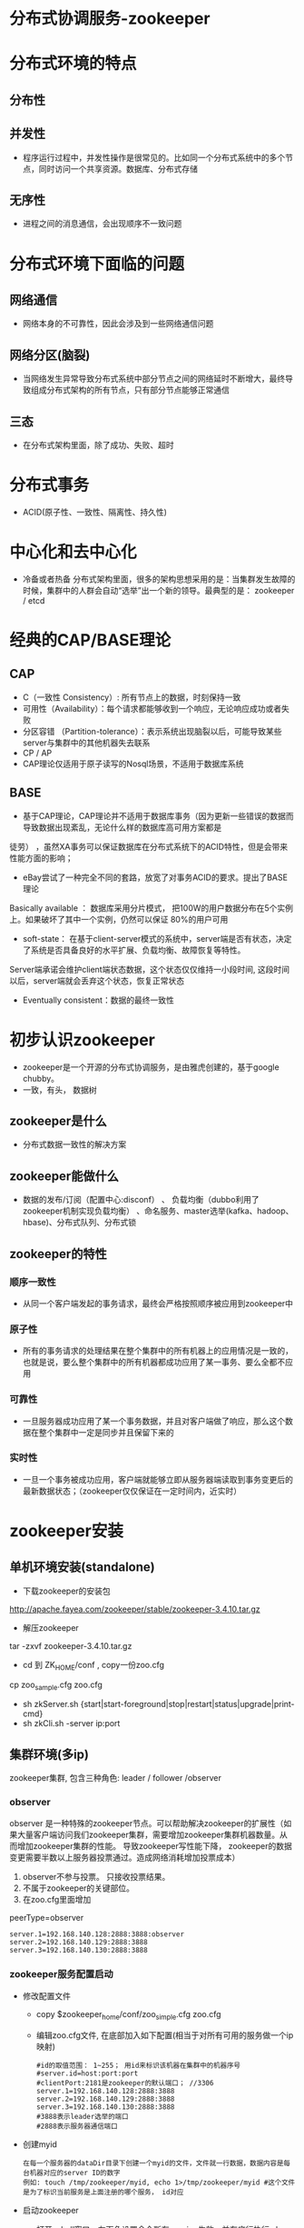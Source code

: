 * 分布式协调服务-zookeeper
* 分布式环境的特点
** 分布性
** 并发性
  + 程序运行过程中，并发性操作是很常见的。比如同一个分布式系统中的多个节点，同时访问一个共享资源。数据库、分布式存储
** 无序性
  + 进程之间的消息通信，会出现顺序不一致问题
* 分布式环境下面临的问题
** 网络通信
  + 网络本身的不可靠性，因此会涉及到一些网络通信问题
** 网络分区(脑裂)
  + 当网络发生异常导致分布式系统中部分节点之间的网络延时不断增大，最终导致组成分布式架构的所有节点，只有部分节点能够正常通信
** 三态
  + 在分布式架构里面，除了成功、失败、超时
* 分布式事务
  + ACID(原子性、一致性、隔离性、持久性)
* 中心化和去中心化
  + 冷备或者热备
    分布式架构里面，很多的架构思想采用的是：当集群发生故障的时候，集群中的人群会自动“选举”出一个新的领导。最典型的是： zookeeper / etcd

* 经典的CAP/BASE理论
** CAP
  + C（一致性 Consistency）: 所有节点上的数据，时刻保持一致
  + 可用性（Availability）：每个请求都能够收到一个响应，无论响应成功或者失败
  + 分区容错 （Partition-tolerance）：表示系统出现脑裂以后，可能导致某些server与集群中的其他机器失去联系
  + CP  / AP
  + CAP理论仅适用于原子读写的Nosql场景，不适用于数据库系统
** BASE
+ 基于CAP理论，CAP理论并不适用于数据库事务（因为更新一些错误的数据而导致数据出现紊乱，无论什么样的数据库高可用方案都是
徒劳） ，虽然XA事务可以保证数据库在分布式系统下的ACID特性，但是会带来性能方面的影响；
+ eBay尝试了一种完全不同的套路，放宽了对事务ACID的要求。提出了BASE理论
Basically available  ： 数据库采用分片模式， 把100W的用户数据分布在5个实例上。如果破坏了其中一个实例，仍然可以保证
80%的用户可用
+ soft-state：  在基于client-server模式的系统中，server端是否有状态，决定了系统是否具备良好的水平扩展、负载均衡、故障恢复等特性。
Server端承诺会维护client端状态数据，这个状态仅仅维持一小段时间, 这段时间以后，server端就会丢弃这个状态，恢复正常状态
+ Eventually consistent：数据的最终一致性
* 初步认识zookeeper
+ zookeeper是一个开源的分布式协调服务，是由雅虎创建的，基于google chubby。
+ 一致，有头， 数据树
** zookeeper是什么
+ 分布式数据一致性的解决方案
** zookeeper能做什么
+ 数据的发布/订阅（配置中心:disconf）  、 负载均衡（dubbo利用了zookeeper机制实现负载均衡） 、命名服务、master选举(kafka、hadoop、hbase)、分布式队列、分布式锁
** zookeeper的特性
*** 顺序一致性
    + 从同一个客户端发起的事务请求，最终会严格按照顺序被应用到zookeeper中
*** 原子性
    + 所有的事务请求的处理结果在整个集群中的所有机器上的应用情况是一致的，也就是说，要么整个集群中的所有机器都成功应用了某一事务、要么全都不应用
*** 可靠性
    + 一旦服务器成功应用了某一个事务数据，并且对客户端做了响应，那么这个数据在整个集群中一定是同步并且保留下来的
*** 实时性
    + 一旦一个事务被成功应用，客户端就能够立即从服务器端读取到事务变更后的最新数据状态；（zookeeper仅仅保证在一定时间内，近实时）
* zookeeper安装
** 单机环境安装(standalone)
    + 下载zookeeper的安装包
    http://apache.fayea.com/zookeeper/stable/zookeeper-3.4.10.tar.gz
    + 解压zookeeper 
    tar -zxvf zookeeper-3.4.10.tar.gz
    + cd 到 ZK_HOME/conf  , copy一份zoo.cfg
    cp  zoo_sample.cfg  zoo.cfg
    + sh zkServer.sh {start|start-foreground|stop|restart|status|upgrade|print-cmd}
    + sh zkCli.sh -server  ip:port
** 集群环境(多ip)
    zookeeper集群, 包含三种角色: leader / follower /observer
*** observer
    observer 是一种特殊的zookeeper节点。可以帮助解决zookeeper的扩展性（如果大量客户端访问我们zookeeper集群，需要增加zookeeper集群机器数量。从而增加zookeeper集群的性能。 导致zookeeper写性能下降， zookeeper的数据变更需要半数以上服务器投票通过。造成网络消耗增加投票成本）
    1. observer不参与投票。 只接收投票结果。
    2. 不属于zookeeper的关键部位。
    3. 在zoo.cfg里面增加
    peerType=observer
      #+BEGIN_EXAMPLE
      server.1=192.168.140.128:2888:3888:observer
      server.2=192.168.140.129:2888:3888
      server.3=192.168.140.130:2888:3888
      #+END_EXAMPLE
*** zookeeper服务配置启动
    + 修改配置文件
      + copy $zookeeper_home/conf/zoo_simple.cfg zoo.cfg
      + 编辑zoo.cfg文件, 在底部加入如下配置(相当于对所有可用的服务做一个ip映射)
      #+BEGIN_EXAMPLE
      #id的取值范围： 1~255； 用id来标识该机器在集群中的机器序号
      #server.id=host:port:port
      #clientPort:2181是zookeeper的默认端口； //3306
      server.1=192.168.140.128:2888:3888
      server.2=192.168.140.129:2888:3888
      server.3=192.168.140.130:2888:3888
      #3888表示leader选举的端口
      #2888表示服务器通信端口
      #+END_EXAMPLE
    + 创建myid
      #+BEGIN_EXAMPLE
      在每一个服务器的dataDir目录下创建一个myid的文件，文件就一行数据，数据内容是每台机器对应的server ID的数字
      例如: touch /tmp/zookeeper/myid, echo 1>/tmp/zookeeper/myid #这个文件是为了标识当前服务是上面注册的哪个服务， id对应
      #+END_EXAMPLE
    + 启动zookeeper
      + 打开xshell窗口，左下角设置命令所有session生效，并在底行执行 sh $zookeeper_home/bin/zkServer.sh start
      + 使用sh $zookeeper_home/bin/zkServer.sh status检测服务是否启动成功, 如果出现: Mode:follower\leader\..., 说明启动成功
*** 客户端连接
    + 任意窗口 $zk_home/bin/sh./zkCli.sh
    + 查看目录树 ls /
    + create [-s] [-e] path data acl
      -s 表示节点是否有序
      -e 表示是否为临时节点
      默认情况下，是持久化节点
      例子: 创建一个目录 create /tt 123
    + get path [watch]
      获得指定 path的信息
      例:获取值 get /tt
    + set path data [version]
      修改节点 path对应的data
      zookeeper 会带有一个锁, 改过以后上个版本就不能修改了
      例子: create /tt 123 (version 0); set /tt 456(version 1); set /tt 789 0(操作0版本的/tt)会报错
    + delete path [version]
      删除节点
    + stat信息
      cversion = 0       子节点的版本号
      aclVersion = 0     表示acl的版本号，修改节点权限
      dataVersion = 1    表示的是当前节点数据的版本号

      czxid    节点被创建时的事务ID
      mzxid   节点最后一次被更新的事务ID
      pzxid    当前节点下的子节点最后一次被修改时的事务ID

      ctime = Sat Aug 05 20:48:26 CST 2017
      mtime = Sat Aug 05 20:48:50 CST 2017
      cZxid = 0x500000015
      ctime = Sat Aug 05 20:48:26 CST 2017
      mZxid = 0x500000016
      mtime = Sat Aug 05 20:48:50 CST 2017
      pZxid = 0x500000015
      cversion = 0
      dataVersion = 1
      aclVersion = 0
      ephemeralOwner = 0x0   创建临时节点的时候，会有一个sessionId 。 该值存储的就是这个sessionid
      dataLength = 3    数据值长度
      numChildren = 0  子节点数
*** 出现的问题
    + 启动后查看status发现启动不成功, 查看bin目录下的zookeeper.out文件进行分析
      + connect timeout: 关闭防火墙: systemctl stop firewalld.service； 清理原 /tmp/zookeeper/下除myid的文件； 有些网友发现可能还与hosts文件中127.0.0.1有关，注释掉即可(需要测试, 我这里是注释掉了)
      + 端口占用: ps -aux |grep zookeeper  杀掉所有进程重新启动
** 同一个ip多个端口配置
   + 把zookeeper目录整个copy多份
   + 类似多ip方式，只不过现在是ip相同端口不通
   + 注意： 必须创建myid文件(创建方式与多ip方式相同), 用来标识server的序号
* java API的使用
  + 导入jar包
    #+BEGIN_EXAMPLE
      <dependency>
          <groupId>org.apache.zookeeper</groupId>
          <artifactId>zookeeper</artifactId>
          <version>3.4.8</version>
      </dependency>
    #+END_EXAMPLE
  + 创建一个api的zookeeper连接
    #+BEGIN_SRC java
      /**
          * 获取连接
          * @return
          * @throws IOException
          * @throws InterruptedException
          */
          public static ZooKeeper getInstance() throws IOException, InterruptedException {
              final CountDownLatch countDownLatch = new CountDownLatch(1);
              ZooKeeper zooKeeper=new ZooKeeper(CONNECTSTRING, sessionTimeout, new Watcher() {
                  public void process(WatchedEvent event) {
                      if(event.getState()== Event.KeeperState.SyncConnected){
                          switch (event.getType()) {
                              case None:
                                  //第一次进入
                                  System.out.println("连接成功---------" + event);
                                  //使用countDown保证连接成功，连接也需要时间, 只有判断连接上了， 才会释放锁
                                  conectStatus.countDown();
                                  break;
                          }
                      }
                  }
              });
              countDownLatch.await();
              return zooKeeper;
          }
    #+END_SRC
  + api实现增删改查
    #+BEGIN_SRC java
        zooKeeper = getInstance();
        // 增删改查, 临时节点
        zooKeeper.create("/xxtt", "xxx".getBytes(), ZooDefs.Ids.OPEN_ACL_UNSAFE, CreateMode.EPHEMERAL);
        //注册对这个节点的监听事件
        zooKeeper.getData("/xxtt", new ZookeeperWatcher(), new Stat());

        zooKeeper.setData("/xxtt", "i love you".getBytes(), -1);
        //delete 和create 临时节点没有触发watch事件
        zooKeeper.delete("/xxtt", -1);
    #+END_SRC
  + 完整代码见: https://github.com/offline7LY/demo/blob/master/zookeeper/src/main/java/com/lx/demo/javaapi/ZookeeperClient.java 
  + 权限控制模式
    #+BEGIN_EXAMPLE
      schema：授权对象
      ip     : 192.168.1.1
      Digest  : username:password
      world  : 开放式的权限控制模式，数据节点的访问权限对所有用户开放。 world:anyone
      super  ：超级用户，可以对zookeeper上的数据节点进行操作
    #+END_EXAMPLE
  + 连接状态
    #+BEGIN_EXAMPLE
      KeeperStat.Expired  在一定时间内客户端没有收到服务器的通知， 则认为当前的会话已经过期了。
      KeeperStat.Disconnected  断开连接的状态
      KeeperStat.SyncConnected  客户端和服务器端在某一个节点上建立连接，并且完成一次version、zxid同步
      KeeperStat.authFailed  授权失败
    #+END_EXAMPLE
  + 事件类型
    #+BEGIN_EXAMPLE
      NodeCreated  当节点被创建的时候，触发
      NodeChildrenChanged  表示子节点被创建、被删除、子节点数据发生变化
      NodeDataChanged    节点数据发生变化
      NodeDeleted        节点被删除
      None   客户端和服务器端连接状态发生变化的时候，事件类型就是None
    #+END_EXAMPLE
* zkclient
  + 导入jar包
    #+BEGIN_EXAMPLE
      <!-- https://mvnrepository.com/artifact/com.101tec/zkclient -->
      <dependency>
          <groupId>com.101tec</groupId>
          <artifactId>zkclient</artifactId>
          <version>0.10</version>
      </dependency>
    #+END_EXAMPLE
  + 建立连接
    #+BEGIN_SRC java
        /**
        * 服务器配置的zkserver， 其中ip地址为各个服务器的ip地址, 2181端口为客户端访问服务器的端口
        */
        private final static String CONNECTSTRING="192.168.140.128:2181,192.168.140.129:2181," +
                "192.168.140.130:2181";
        //内部已经进行了加锁处理， 保证正常获取连接
        ZkClient zkClient = new ZkClient(CONNECTSTRING, sessionTimeout);
    #+END_SRC
  + 增删改查
    #+BEGIN_SRC java
        //递归创建持久化节点
        zkClient.createPersistent("/xxtt/xx-01/xx-001", true);
        //改
        zkClient.writeData("/xxtt", "i love you");
        //查
        List<String> children = zkClient.getChildren("/xxtt");
        System.out.println(children);
        //递归删除
        zkClient.deleteRecursive("/xxtt");
    #+END_SRC
  + 添加事件监听
    #+BEGIN_SRC java
      //注册指定节点的修改和删除事件, 注： 这里可能会因为主线程过早结束导致异步操作无法输出，
      //所以可以在主线程最后加入 TimeUnit.SECONDS.sleep(3);来延时
      zkClient.subscribeDataChanges("/xxtt", new IZkDataListener() {
          public void handleDataChange(String s, Object o) throws Exception {
              System.out.println(s + " is changed!!");
          }

          public void handleDataDeleted(String s) throws Exception {
              System.out.println(s + " is deleted!!");
          }
      });
    #+END_SRC
  + 代码路径: https://github.com/offline7LY/demo/tree/master/zookeeper/src/main/java/com/lx/demo/zkclient
* curator
  + 简介
    #+BEGIN_EXAMPLE
      Curator本身是Netflix公司开源的zookeeper客户端；
      curator提供了各种应用场景的实现封装
      curator-framework  提供了fluent风格api
      curator-replice     提供了实现封装

      curator连接的重试策略
      ExponentialBackoffRetry()  衰减重试 
      RetryNTimes 指定最大重试次数
      RetryOneTime 仅重试一次
      RetryUnitilElapsed 一直重试知道规定的时间
    #+END_EXAMPLE
  + 导入jar包
    #+BEGIN_EXAMPLE
        <!-- curator 测试使用 begin-->
        <!-- https://mvnrepository.com/artifact/org.apache.curator/curator-framework -->
        <dependency>
            <groupId>org.apache.curator</groupId>
            <artifactId>curator-framework</artifactId>
            <version>4.0.0</version>
        </dependency>
        <!-- https://mvnrepository.com/artifact/org.apache.curator/curator-recipes -->
        <dependency>
            <groupId>org.apache.curator</groupId>
            <artifactId>curator-recipes</artifactId>
            <version>4.0.0</version>
        </dependency>
        <!-- curator 测试使用 end-->
    #+END_EXAMPLE
  + 建立连接
    + normal
      #+BEGIN_SRC java
        CuratorFramework curatorFramework = CuratorFrameworkFactory.newClient(CONNECTSTRING, sessionTimeout,
                5000, new ExponentialBackoffRetry(1000, 3));
        //curator的方式都需要start以后才会启动
        curatorFramework.start();
      #+END_SRC
    + fluent
      #+BEGIN_SRC java
        //fluent 链式风格
        CuratorFramework zkWithCuratorBuild = CuratorFrameworkFactory
                .builder()
                .connectString(CONNECTSTRING)
                .retryPolicy(new ExponentialBackoffRetry(1000, 3))
                .build();
        zkWithCuratorBuild.start();
      #+END_SRC
  + 增删改查
    + 同步操作
      #+BEGIN_SRC java
          // 增删改查 同步操作
          //递归创建(creatingParentContainersIfNeeded)持久化节点
          String s = zkWithCuratorBuild.create()
                  .creatingParentContainersIfNeeded()
                  .withMode(CreateMode.PERSISTENT)
                  .forPath("/xxtt/tt/tt-01", "123".getBytes());
          System.out.println(s);
          //改
          Stat stat = zkWithCuratorBuild.setData().forPath("/xxtt", "456".getBytes());
          System.out.println(stat);
          //查
          Stat stat1 = new Stat();
          byte[] bytes = zkWithCuratorBuild.getData().storingStatIn(stat1).forPath("/xxtt");
          System.out.println(bytes + " stat: " + stat1);
          //删除 (.deletingChildrenIfNeeded 递归删除)
          zkWithCuratorBuild.delete().deletingChildrenIfNeeded().forPath("/xxtt");
      #+END_SRC
    + 异步操作
      #+BEGIN_SRC java
        zkWithCuratorBuild.create().creatingParentContainersIfNeeded()
                .withMode(CreateMode.PERSISTENT)
                .inBackground(new BackgroundCallback() {
                    public void processResult(CuratorFramework curatorFramework, CuratorEvent curatorEvent) throws Exception {
                        System.out.println("节点被创建: name: " + curatorEvent.getPath() + " type:" + curatorEvent.getType());

                        zkWithCuratorBuild.delete().deletingChildrenIfNeeded().forPath("/xxtt");
                        System.out.println("节点删掉了");
                    }
                }).forPath("/xxtt", "987".getBytes());
        //给异步操作一个缓冲事件 实现方式很多{system.in.read();  countlaunch ....}
        TimeUnit.SECONDS.sleep(3)
      #+END_SRC
  + 事务处理
    #+BEGIN_SRC java
        Collection<CuratorTransactionResult> curatorTransactionResults = zkWithCuratorBuild.inTransaction().create().forPath("/xxtt", "111".getBytes())
                .and()
                .setData().forPath("/tt", "2222".getBytes())
                .and()
                .commit();
        for (CuratorTransactionResult curatorTransactionResult : curatorTransactionResults) {
            System.out.println(curatorTransactionResult.getForPath() + " ---->> " + curatorTransactionResult.getType());
        }
        zkWithCuratorBuild.delete().deletingChildrenIfNeeded().forPath("/xxtt");
    #+END_SRC
  + watch机制
    + nodecache 监视一个节点的创建、更新、删除
      #+BEGIN_SRC java
        NodeCache nodeCache = new NodeCache(curatorFramework, "/xxtt");
        nodeCache.start();
        nodeCache.getListenable().addListener(()-> System.out.println("NodeCache: 节点发生了变化-------"));

        curatorFramework.create().forPath("/xxtt", "111".getBytes());
        curatorFramework.setData().forPath("/xxtt", "6666".getBytes());
        curatorFramework.delete().forPath("/xxtt");
        TimeUnit.SECONDS.sleep(3);
      
      #+END_SRC
    + PathChildrenCache 监视一个路径下子节点的创建、删除、节点数据更新
      #+BEGIN_SRC java
        PathChildrenCache pathChildrenCache = new PathChildrenCache(curatorFramework, "/xxtt", true);
        pathChildrenCache.start(PathChildrenCache.StartMode.POST_INITIALIZED_EVENT);
        pathChildrenCache.getListenable().addListener((curatorFramework1, pathChildrenCacheEvent) -> {
            switch (pathChildrenCacheEvent.getType()) {
                case CHILD_ADDED:
                    System.out.println("pathchildrencache:  增加子节点------ ");
                    break;
                case CHILD_UPDATED:
                    System.out.println("pathchildrencache:  修改子节点------");
                    break;
                case CHILD_REMOVED:
                    System.out.println("pathchildrencache:  删除子节点------");
                    break;
                case CONNECTION_SUSPENDED:
                    break;
                case CONNECTION_RECONNECTED:
                    break;
                case CONNECTION_LOST:
                    break;
                case INITIALIZED:
                    break;
            }
        });

        curatorFramework.create().forPath("/xxtt", "111".getBytes());
        curatorFramework.setData().forPath("/xxtt", "6666".getBytes());
        curatorFramework.create().forPath("/xxtt/tt", "6666".getBytes());
        curatorFramework.setData().forPath("/xxtt/tt", "9999".getBytes());
        curatorFramework.delete().deletingChildrenIfNeeded().forPath("/xxtt");
        TimeUnit.SECONDS.sleep(5);
      #+END_SRC
    + TreeCache   pathcaceh+nodecache 的合体（监视路径下的创建、更新、删除事件）
  + 代码路径: https://github.com/offline7LY/demo/tree/master/zookeeper/src/main/java/com/lx/demo/curator
* zookeeper的实际应用场景
+ 分布式锁的实现
+ socket + zookeeper模拟注册中心主从调用
